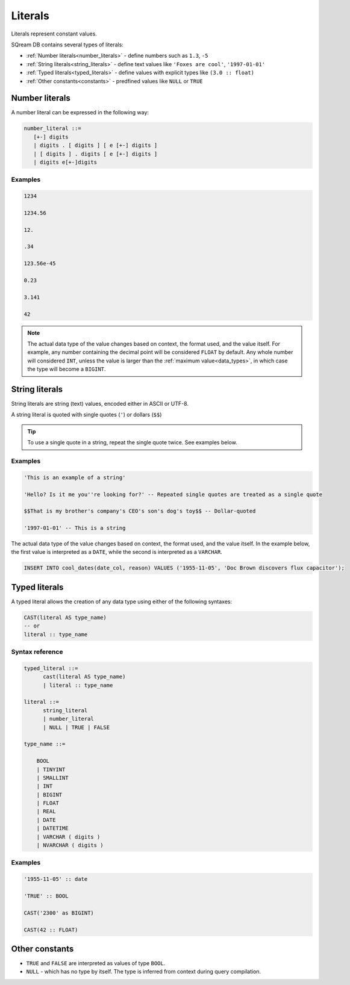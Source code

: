 .. _literals:

***************************
Literals
***************************

Literals represent constant values.

SQream DB contains several types of literals:

* :ref:`Number literals<number_literals>` - define numbers such as ``1.3``, ``-5``
* :ref:`String literals<string_literals>` - define text values like ``'Foxes are cool'``, ``'1997-01-01'``
* :ref:`Typed literals<typed_literals>` - define values with explicit types like ``(3.0 :: float)``
* :ref:`Other constants<constants>` - predfined values like ``NULL`` or ``TRUE``

.. _number_literals:

Number literals
===================

A number literal can be expressed in the following way:

.. code-block:: postgres

   number_literal ::=
      [+-] digits
      | digits . [ digits ] [ e [+-] digits ]
      | [ digits ] . digits [ e [+-] digits ]
      | digits e[+-]digits


Examples
------------

.. code-block:: postgres

   1234

   1234.56

   12.

   .34

   123.56e-45

   0.23
   
   3.141
   
   42

.. note:: 
   The actual data type of the value changes based on context, the format used, and the value itself.
   For example, any number containing the decimal point will be considered ``FLOAT`` by default.
   Any whole number will considered ``INT``, unless the value is larger than the :ref:`maximum value<data_types>`, in which case the type will become a ``BIGINT``.

.. _string_literals:

String literals
==================

String literals are string (text) values, encoded either in ASCII or UTF-8.

A string literal is quoted with single quotes (``'``) or dollars (``$$``)

.. tip:: To use a single quote in a string, repeat the single quote twice. See examples below.


Examples
------------

.. code-block:: postgres
   
   'This is an example of a string'
   
   'Hello? Is it me you''re looking for?' -- Repeated single quotes are treated as a single quote
   
   $$That is my brother's company's CEO's son's dog's toy$$ -- Dollar-quoted
   
   '1997-01-01' -- This is a string


The actual data type of the value changes based on context, the format used, and the value itself. In the example below, the first value is interpreted as a ``DATE``, while the second is interpreted as a ``VARCHAR``.

.. code-block:: postgres

   INSERT INTO cool_dates(date_col, reason) VALUES ('1955-11-05', 'Doc Brown discovers flux capacitor');

.. _typed_literals:

Typed literals
================

A typed literal allows the creation of any data type using either of the following syntaxes:

.. code-block:: postgres
   
   CAST(literal AS type_name)
   -- or
   literal :: type_name

Syntax reference
-------------------

.. code-block:: postgres
   
   typed_literal ::=
         cast(literal AS type_name)
         | literal :: type_name
   
   literal ::=
         string_literal
         | number_literal
         | NULL | TRUE | FALSE

   type_name ::=

       BOOL
       | TINYINT
       | SMALLINT
       | INT
       | BIGINT
       | FLOAT
       | REAL
       | DATE
       | DATETIME
       | VARCHAR ( digits )
       | NVARCHAR ( digits )


Examples
----------

.. code-block:: postgres
   
   '1955-11-05' :: date
   
   'TRUE' :: BOOL
   
   CAST('2300' as BIGINT)
   
   CAST(42 :: FLOAT)

.. _constants:

Other constants
================

* ``TRUE`` and ``FALSE`` are interpreted as values of type ``BOOL``.

* ``NULL`` - which has no type by itself. The type is inferred from context during query compilation.

